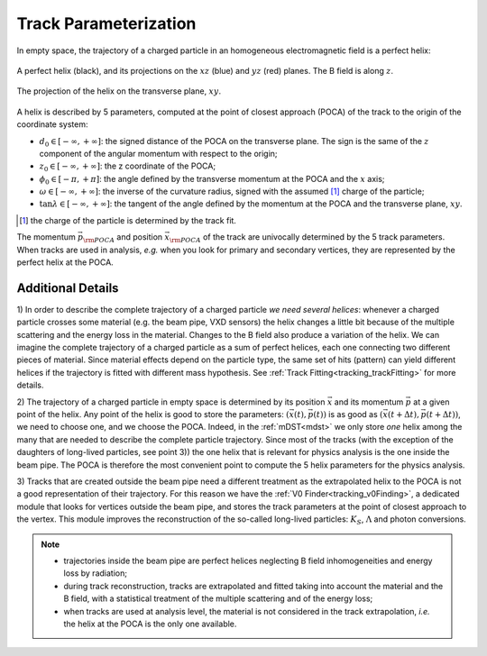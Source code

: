 .. _trk_parameterization:

Track Parameterization
----------------------

In empty space, the trajectory of a charged particle in an homogeneous electromagnetic field is a perfect helix:

.. figure:: figures/helix.png
    :align: center
    :width: 70%

    A perfect helix (black), and its projections on the :math:`xz` (blue) and :math:`yz` (red) planes. The B field is along :math:`z`.

.. figure:: figures/helix_transverse.png
    :align: center

    The projection of the helix on the transverse plane, :math:`xy`.

A helix is described by 5 parameters, computed at the point of closest approach (POCA) of the track to the origin of the coordinate system:

* :math:`d_0 \in [-\infty, +\infty]`: the signed distance of the POCA on the transverse plane. The sign is the same of the :math:`z` component of the angular momentum with respect to the origin;
* :math:`z_0 \in [-\infty, +\infty]`: the z coordinate of the POCA;
* :math:`\phi_0 \in [-\pi, +\pi]`: the angle defined by the transverse momentum at the POCA and the :math:`x` axis;
* :math:`\omega \in [-\infty, +\infty]`: the inverse of the curvature radius, signed with the assumed [#]_ charge of the particle;
* :math:`\tan\lambda \in [-\infty, +\infty]`: the tangent of the angle defined by the momentum at the POCA and the transverse plane, :math:`xy`.

.. [#] the charge of the particle is determined by the track fit.

The momentum :math:`\vec{p}_{\rm POCA}` and position :math:`\vec{x}_{\rm POCA}` of the track are univocally determined by the 5 track parameters.
When tracks are used in analysis, *e.g.* when you look for primary and secondary vertices, they are represented by the perfect helix at the POCA. 

Additional Details
^^^^^^^^^^^^^^^^^^

1) In order to describe the complete trajectory of a charged particle *we need several helices*:
whenever a charged particle crosses some material (e.g. the beam pipe, VXD sensors) the helix changes a little bit because of the multiple scattering and the energy loss in the material.
Changes to the B field also produce a variation of the helix. We can imagine the complete trajectory of a charged particle
as a sum of perfect helices, each one connecting two different pieces of material.
Since material effects depend on the particle type, the same set of hits (pattern) can yield  different helices if the trajectory is fitted with different mass hypothesis.
See :ref:`Track Fitting<tracking_trackFitting>` for more details.

2) The trajectory of a charged particle in empty space is determined by its position :math:`\vec{x}` and its momentum :math:`\vec{p}` at a given point of the helix.
Any point of the helix is good to store the parameters: :math:`(\vec{x}(t), \vec{p}(t))` is as good as :math:`(\vec{x}(t+\Delta t), \vec{p}(t+\Delta t))`, we need to choose one, and we choose the POCA.
Indeed, in the :ref:`mDST<mdst>` we only store *one* helix among the many that are needed to describe the complete particle trajectory.
Since most of the tracks (with the exception of the daughters of long-lived particles, see point 3)) the one helix that is relevant for physics analysis is the one inside the beam pipe.
The POCA is therefore the most convenient point to compute the 5 helix parameters for the physics analysis.

3) Tracks that are created outside the beam pipe need a different treatment as the extrapolated helix to the POCA is not a good representation
of their trajectory. For this reason we have the :ref:`V0 Finder<tracking_v0Finding>`, a dedicated module that 
looks for vertices outside the beam pipe, and stores the track parameters at the point of closest approach to the vertex. 
This module improves the reconstruction of the so-called long-lived particles: :math:`K_S`, :math:`\Lambda` and photon conversions.

.. note::

    * trajectories inside the beam pipe are perfect helices neglecting B field inhomogeneities and energy loss by radiation;
    * during track reconstruction, tracks are extrapolated and fitted taking into account the material and the B field, with a statistical treatment of the multiple scattering and of the energy loss;
    * when tracks are used at analysis level, the material is not considered in the track extrapolation, *i.e.* the helix at the POCA is the only one available.
